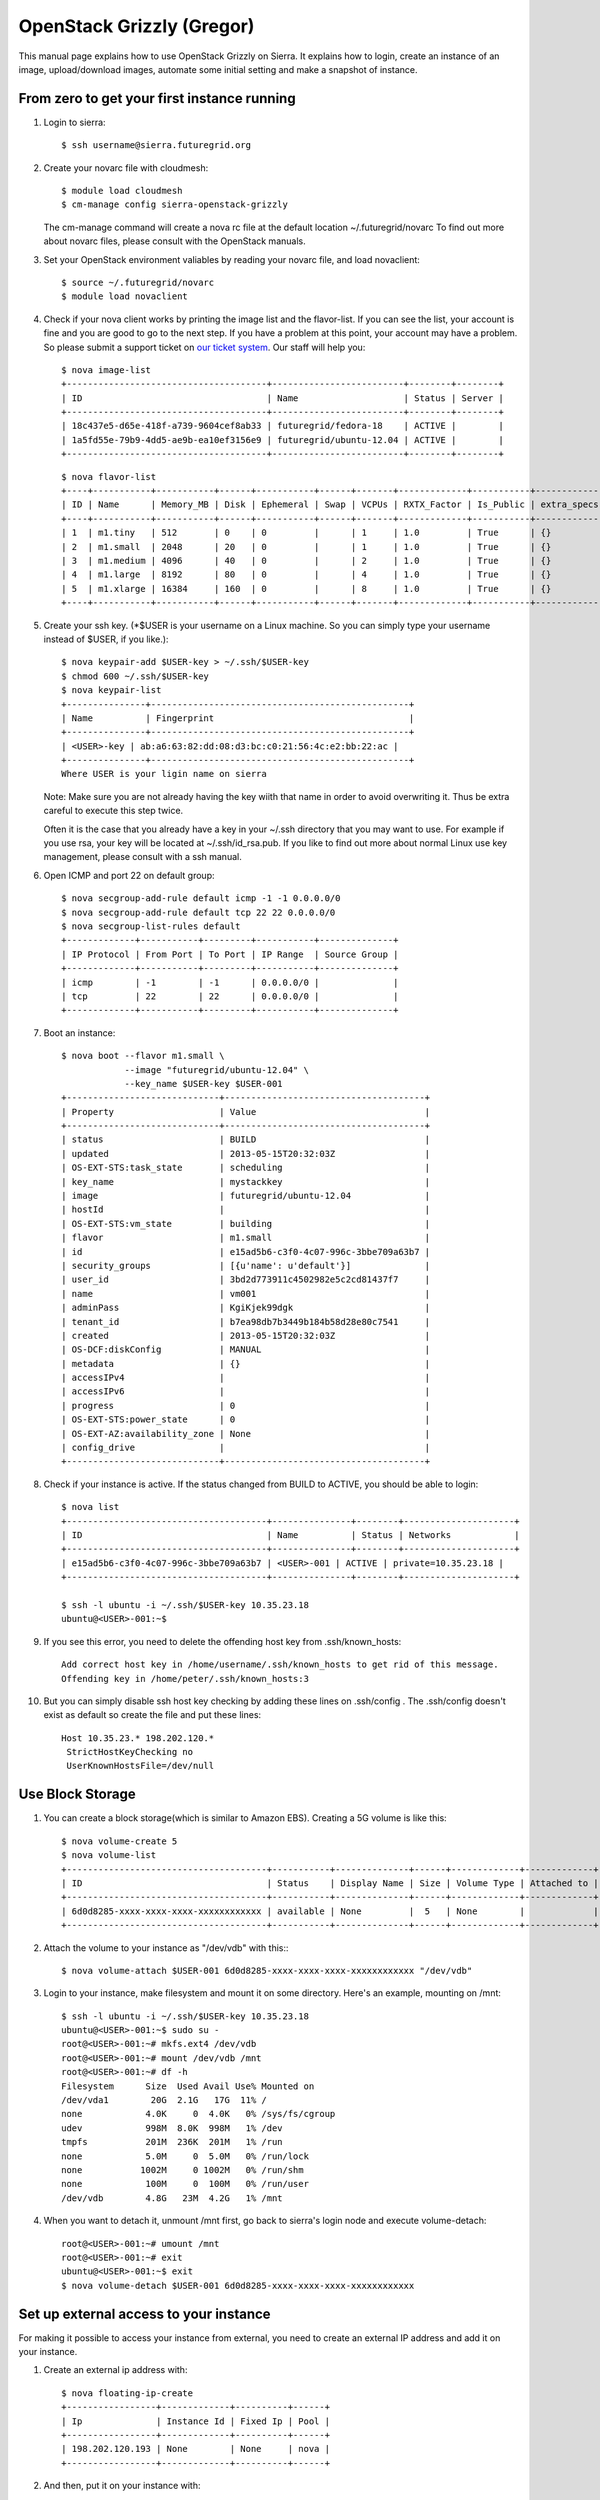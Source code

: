 OpenStack Grizzly (Gregor)
===================


This manual page explains how to use OpenStack Grizzly on Sierra. It
explains how to login, create an instance of an image, upload/download
images, automate some initial setting and make a snapshot of instance.

From zero to get your first instance running
~~~~~~~~~~~~~~~~~~~~~~~~~~~~~~~~~~~~~~~~~~~~

#. Login to sierra::

       $ ssh username@sierra.futuregrid.org

#. Create your novarc file with cloudmesh::

       $ module load cloudmesh
       $ cm-manage config sierra-openstack-grizzly

   The cm-manage command will create a nova rc file at the default
   location ~/.futuregrid/novarc To find out more about novarc files,
   please consult with the OpenStack manuals.
    

#. Set your OpenStack environment valiables by reading your novarc
   file, and load novaclient::

       $ source ~/.futuregrid/novarc
       $ module load novaclient

#. Check if your nova client works by printing the image list and the
   flavor-list. If you can see the list, your account is fine and you
   are good to go to the next step. If you have a problem at this point,
   your account may have a problem. So please submit a support ticket on
   `our ticket system <https://portal.futuregrid.org/help>`__. Our staff
   will help you::

       $ nova image-list
       +--------------------------------------+-------------------------+--------+--------+
       | ID                                   | Name                    | Status | Server |
       +--------------------------------------+-------------------------+--------+--------+
       | 18c437e5-d65e-418f-a739-9604cef8ab33 | futuregrid/fedora-18    | ACTIVE |        |
       | 1a5fd55e-79b9-4dd5-ae9b-ea10ef3156e9 | futuregrid/ubuntu-12.04 | ACTIVE |        |
       +--------------------------------------+-------------------------+--------+--------+   

   ::

       $ nova flavor-list
       +----+-----------+-----------+------+-----------+------+-------+-------------+-----------+-------------+
       | ID | Name      | Memory_MB | Disk | Ephemeral | Swap | VCPUs | RXTX_Factor | Is_Public | extra_specs |
       +----+-----------+-----------+------+-----------+------+-------+-------------+-----------+-------------+
       | 1  | m1.tiny   | 512       | 0    | 0         |      | 1     | 1.0         | True      | {}          |
       | 2  | m1.small  | 2048      | 20   | 0         |      | 1     | 1.0         | True      | {}          |
       | 3  | m1.medium | 4096      | 40   | 0         |      | 2     | 1.0         | True      | {}          |
       | 4  | m1.large  | 8192      | 80   | 0         |      | 4     | 1.0         | True      | {}          |
       | 5  | m1.xlarge | 16384     | 160  | 0         |      | 8     | 1.0         | True      | {}          |
       +----+-----------+-----------+------+-----------+------+-------+-------------+-----------+-------------+

#. Create your ssh key. (\*$USER is your username on a Linux
   machine. So you can simply type your username instead of $USER, if
   you like.)::

       $ nova keypair-add $USER-key > ~/.ssh/$USER-key
       $ chmod 600 ~/.ssh/$USER-key
       $ nova keypair-list
       +---------------+-------------------------------------------------+
       | Name          | Fingerprint                                     |
       +---------------+-------------------------------------------------+
       | <USER>-key | ab:a6:63:82:dd:08:d3:bc:c0:21:56:4c:e2:bb:22:ac |
       +---------------+-------------------------------------------------+
       Where USER is your ligin name on sierra

   Note: Make sure you are not already having the key wiith that name in
   order to avoid overwriting it. Thus be extra careful to execute this
   step twice.

   Often it is the case that you already have a key in your ~/.ssh
   directory that you may want to use. For example if you use rsa, your
   key will be located at ~/.ssh/id\_rsa.pub. If you like to find out
   more about normal Linux use key management, please consult with a ssh
   manual.
    

#. Open ICMP and port 22 on default group::

       $ nova secgroup-add-rule default icmp -1 -1 0.0.0.0/0
       $ nova secgroup-add-rule default tcp 22 22 0.0.0.0/0
       $ nova secgroup-list-rules default
       +-------------+-----------+---------+-----------+--------------+
       | IP Protocol | From Port | To Port | IP Range  | Source Group |
       +-------------+-----------+---------+-----------+--------------+
       | icmp        | -1        | -1      | 0.0.0.0/0 |              |
       | tcp         | 22        | 22      | 0.0.0.0/0 |              |
       +-------------+-----------+---------+-----------+--------------+

#. Boot an instance::

       $ nova boot --flavor m1.small \
                   --image "futuregrid/ubuntu-12.04" \
                   --key_name $USER-key $USER-001
       +-----------------------------+--------------------------------------+
       | Property                    | Value                                |
       +-----------------------------+--------------------------------------+
       | status                      | BUILD                                |
       | updated                     | 2013-05-15T20:32:03Z                 |
       | OS-EXT-STS:task_state       | scheduling                           |
       | key_name                    | mystackkey                           |
       | image                       | futuregrid/ubuntu-12.04              |
       | hostId                      |                                      |
       | OS-EXT-STS:vm_state         | building                             |
       | flavor                      | m1.small                             |
       | id                          | e15ad5b6-c3f0-4c07-996c-3bbe709a63b7 |
       | security_groups             | [{u'name': u'default'}]              |
       | user_id                     | 3bd2d773911c4502982e5c2cd81437f7     |
       | name                        | vm001                                |
       | adminPass                   | KgiKjek99dgk                         |
       | tenant_id                   | b7ea98db7b3449b184b58d28e80c7541     |
       | created                     | 2013-05-15T20:32:03Z                 |
       | OS-DCF:diskConfig           | MANUAL                               |
       | metadata                    | {}                                   |
       | accessIPv4                  |                                      |
       | accessIPv6                  |                                      |
       | progress                    | 0                                    |
       | OS-EXT-STS:power_state      | 0                                    |
       | OS-EXT-AZ:availability_zone | None                                 |
       | config_drive                |                                      |
       +-----------------------------+--------------------------------------+

#. Check if your instance is active. If the status changed from BUILD
   to ACTIVE, you should be able to login::

       $ nova list
       +--------------------------------------+---------------+--------+---------------------+
       | ID                                   | Name          | Status | Networks            |
       +--------------------------------------+---------------+--------+---------------------+
       | e15ad5b6-c3f0-4c07-996c-3bbe709a63b7 | <USER>-001 | ACTIVE | private=10.35.23.18 |
       +--------------------------------------+---------------+--------+---------------------+

       $ ssh -l ubuntu -i ~/.ssh/$USER-key 10.35.23.18
       ubuntu@<USER>-001:~$

#. If you see this error, you need to delete the offending host key
   from .ssh/known\_hosts::

       Add correct host key in /home/username/.ssh/known_hosts to get rid of this message.
       Offending key in /home/peter/.ssh/known_hosts:3

#. But you can simply disable ssh host key checking by adding these
   lines on .ssh/config . The .ssh/config doesn't exist as default so
   create the file and put these lines::

       Host 10.35.23.* 198.202.120.*
        StrictHostKeyChecking no
        UserKnownHostsFile=/dev/null

Use Block Storage
~~~~~~~~~~~~~~~~~

#. You can create a block storage(which is similar to Amazon EBS).
   Creating a 5G volume is like this::

       $ nova volume-create 5
       $ nova volume-list
       +--------------------------------------+-----------+--------------+------+-------------+-------------+
       | ID                                   | Status    | Display Name | Size | Volume Type | Attached to |
       +--------------------------------------+-----------+--------------+------+-------------+-------------+
       | 6d0d8285-xxxx-xxxx-xxxx-xxxxxxxxxxxx | available | None         |  5   | None        |             |
       +--------------------------------------+-----------+--------------+------+-------------+-------------+

#. Attach the volume to your instance as "/dev/vdb" with this:::

       $ nova volume-attach $USER-001 6d0d8285-xxxx-xxxx-xxxx-xxxxxxxxxxxx "/dev/vdb"

#. Login to your instance, make filesystem and mount it on some
   directory. Here's an example, mounting on /mnt::

       $ ssh -l ubuntu -i ~/.ssh/$USER-key 10.35.23.18
       ubuntu@<USER>-001:~$ sudo su -
       root@<USER>-001:~# mkfs.ext4 /dev/vdb
       root@<USER>-001:~# mount /dev/vdb /mnt
       root@<USER>-001:~# df -h
       Filesystem      Size  Used Avail Use% Mounted on
       /dev/vda1        20G  2.1G   17G  11% /
       none            4.0K     0  4.0K   0% /sys/fs/cgroup
       udev            998M  8.0K  998M   1% /dev
       tmpfs           201M  236K  201M   1% /run
       none            5.0M     0  5.0M   0% /run/lock
       none           1002M     0 1002M   0% /run/shm
       none            100M     0  100M   0% /run/user
       /dev/vdb        4.8G   23M  4.2G   1% /mnt

#. When you want to detach it, unmount /mnt first, go back to sierra's
   login node and execute volume-detach::

       root@<USER>-001:~# umount /mnt
       root@<USER>-001:~# exit
       ubuntu@<USER>-001:~$ exit
       $ nova volume-detach $USER-001 6d0d8285-xxxx-xxxx-xxxx-xxxxxxxxxxxx

Set up external access to your instance
~~~~~~~~~~~~~~~~~~~~~~~~~~~~~~~~~~~~~~~

For making it possible to access your instance from external, you need
to create an external IP address and add it on your instance.

#. Create an external ip address with::

       $ nova floating-ip-create
       +-----------------+-------------+----------+------+
       | Ip              | Instance Id | Fixed Ip | Pool |
       +-----------------+-------------+----------+------+
       | 198.202.120.193 | None        | None     | nova |
       +-----------------+-------------+----------+------+

#. And then, put it on your instance with::

       $ nova add-floating-ip $USER-001 198.202.120.193
       $ nova floating-ip-list
       +-----------------+--------------------------------------+-------------+------+
       | Ip              | Instance Id                          | Fixed Ip    | Pool |
       +-----------------+--------------------------------------+-------------+------+
       | 198.202.120.193 | c0bd849a-221a-4e53-bf7b-7097541a9bcc | 10.35.23.20 | nova |
       +-----------------+--------------------------------------+-------------+------+

   Now you should be able to ping and ssh from external.

Make a snapshot of an instance
~~~~~~~~~~~~~~~~~~~~~~~~~~~~~~

Note: Please use your login name as a prefix followed by a /. If you
create an image for a particular project, please use the projectname. In
many cases the projectname is preferable in case multiple users share
the same images

#. After you have worked on your instance, you will want to create a
   snapshot of your instance. You can do it with::

       $ nova image-create $USER-001 $USER/custom-ubuntu-01
       $ nova image-list
       +--------------------------------------+----------------------------+--------+--------------------------------------+
       | ID                                   | Name                       | Status | Server                               |
       +--------------------------------------+----------------------------+--------+--------------------------------------+
       | 18c437e5-d65e-418f-a739-9604cef8ab33 | futuregrid/fedora-18       | ACTIVE |                                      |
       | 1a5fd55e-79b9-4dd5-ae9b-ea10ef3156e9 | futuregrid/ubuntu-12.04    | ACTIVE |                                      |
       | f43375b4-44d3-4350-a9a8-a73f35589344 | <USER>/custom-ubuntu-01 | ACTIVE | c0bd849a-221a-4e53-bf7b-7097541a9bcc |
       +--------------------------------------+----------------------------+--------+--------------------------------------+

#. If you want to download your customized image, you can do it with
   this::

       $ glance image-download --file "custome-ubuntu-01.img" "$USER/custom-ubuntu-01"
               

Automate some initial configuration
~~~~~~~~~~~~~~~~~~~~~~~~~~~~~~~~~~~

You may want to install some packages into the iamge, enable root, and
add ssh authorized\_keys. With the OpenStack cloud-init such steps can
be simplified.

#. Create a file(mycloudinit.txt) containing these lines::

       #cloud-config

       # Enable root login.
       disable_root: false
       # Install packages.
       packages:
       - apt-show-versions
       - wget
       - build-essential
       # Add some more ssh public keys.
       ssh_authorized_keys:
       - ssh-rsa AAAfkdfeiekf....fES7060rb myuser@s1
       - ssh-rsa AAAAAAkgeig78...skdfjeigi myuser@myhost

#. Boot your instance with --user-data mycloudinit.txt like this::

       $ nova boot --flavor m1.small \
                   --image "futuregrid/ubuntu-12.04" \
                   --key_name $USER-key \
                   --user-data mycloudinit.txt $USER-002

   You should be able to login to <USER>-002 as root, and the added
   packages are installed.

Get the latest version of Ubuntu Cloud Image and upload it to the OpenStack
~~~~~~~~~~~~~~~~~~~~~~~~~~~~~~~~~~~~~~~~~~~~~~~~~~~~~~~~~~~~~~~~~~~~~~~~~~~

#. Several versions of Ubuntu cloud images are available on
   `http://cloud-images.ubuntu.com/ <http://cloud-images.ubuntu.com/>`__
   . Choose the version you want and download the file name with
   \*\*\*\*\*\*-cloudimg-amd64-disk1.img. For example, downloading
   Ubuntu-13.04(Raring Ringtail)is like this::

       $ wget http://cloud-images.ubuntu.com/raring/current/raring-server-cloudimg-amd...

#. Upload it with glance client like this::

       $ glance image-create \
              --name $USER/myimages/ubuntu-13.04 \
              --disk-format qcow2 \
              --container-format bare \
              --file raring-server-cloudimg-amd64-disk1.img

   Now your new image is listed on ``nova image-list``\ and will be
   available when the status become "ACTIVE".

Delete your instance
~~~~~~~~~~~~~~~~~~~~

#. You can delete your instance with::

       $ nova delete $USER-002

   Please do not forgetto also delete your 001 vm if you no longer need
   it

   

How to change your password
~~~~~~~~~~~~~~~~~~~~~~~~~~~

#. Sometimes, users accidentally send password to a corablator/support
   for debugging, and then regret. When you put yourself in the
   situation by mistake, don't worry. Just use keystone client and reset
   your password with::

       $ keystone password-update

   \* Remember, you will also need to change it in your novarc. This can
   be achieved by either editing your novarc file directly, or by
   editing the file ~/.futuregrid/cloudmesh.yaml annd recreating your
   novarc file.

Things to do when you need Euca2ools or EC2 interfaces
~~~~~~~~~~~~~~~~~~~~~~~~~~~~~~~~~~~~~~~~~~~~~~~~~~~~~~

Even though the nova client and protocols will provide you with more
advanced features, some users still want to access OpenStack with EC2
compatible tools. One such tool are the euca2tools. We explain briefly
how you can access them.

#. Create a directory for putting eucarc, and create pk.pem, cert.pem
   and cacert.pem::

       mkdir ~/eucacreds
       cd ~/eucacreds
       nova x509-create-cert
       nova x509-get-root-cert
       ls -la

#. Create EC2\_ACCESS\_KEY and EC2\_SECRET\_KEY::

       keystone ec2-credentials-create

#. Create eucarc file and put your EC2\_ACCESS\_KEY and
   EC2\_SECRET\_KEY like this::

       export EC2_ACCESS_KEY="Your EC2_ACCESS_KEY"
       export EC2_SECRET_KEY="Your EC2_SECRET_KEY"
       export EC2_URL="http://s77r.idp.sdsc.futuregrid.org:8773/services/Cloud"
       export S3_URL="http://s77r.idp.sdsc.futuregrid.org:3333"
       export EC2_PRIVATE_KEY=${NOVA_KEY_DIR}/pk.pem
       export EC2_CERT=${NOVA_KEY_DIR}/cert.pem
       export NOVA_CERT=${NOVA_KEY_DIR}/cacert.pem
       export EUCALYPTUS_CERT=${NOVA_CERT}
       alias ec2-bundle-image="ec2-bundle-image --cert ${EC2_CERT} --privatekey ${EC2_PRIVATE_KEY} --user 42 --ec2cert ${NOVA_CERT}"
       alias ec2-upload-bundle="ec2-upload-bundle -a ${EC2_ACCESS_KEY} -s ${EC2_SECRET_KEY} --url ${S3_URL} --ec2cert ${NOVA_CERT}"

#. Confirm if euca2ools works fine::

       module load euca2ools
       source ~/eucacreds/eucarc
       euca-describe-images
       euca-describe-instances

